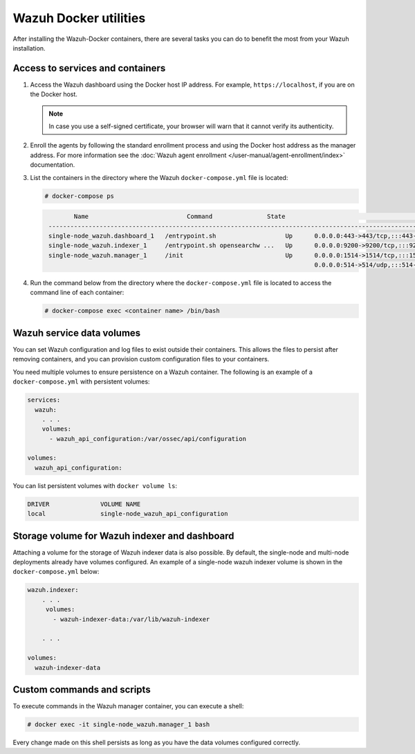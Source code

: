 .. Copyright (C) 2015, Wazuh, Inc.

.. meta::
  :description: Check the tasks that help you benefit the most from the installation of Wazuh after the installation of the Wazuh-Docker. 
  
Wazuh Docker utilities
======================

After installing the Wazuh-Docker containers, there are several tasks you can do to benefit the most from your Wazuh installation.

..
   .. contents::
      :local:
      :depth: 1
      :backlinks: none

Access to services and containers
---------------------------------

#. Access the Wazuh dashboard using the Docker host IP address. For example, ``https://localhost``, if you are on the Docker host.

   .. note::

      In case you use a self-signed certificate, your browser will warn that it cannot verify its authenticity.

#. Enroll the agents by following the standard enrollment process and using the Docker host address as the manager address. For more information see the :doc:`Wazuh agent enrollment </user-manual/agent-enrollment/index>` documentation.

#. List the containers in the directory where the Wazuh ``docker-compose.yml`` file is located:

   .. code-block:: console

      # docker-compose ps

   .. code-block:: none
      :class: output

              Name                           Command               State                                                         Ports
       ------------------------------------------------------------------------------------------------------------------------------------------------------------------------------------------
       single-node_wazuh.dashboard_1   /entrypoint.sh                   Up      0.0.0.0:443->443/tcp,:::443->443/tcp
       single-node_wazuh.indexer_1     /entrypoint.sh opensearchw ...   Up      0.0.0.0:9200->9200/tcp,:::9200->9200/tcp
       single-node_wazuh.manager_1     /init                            Up      0.0.0.0:1514->1514/tcp,:::1514->1514/tcp, 0.0.0.0:1515->1515/tcp,:::1515->1515/tcp, 1516/tcp,
                                                                                0.0.0.0:514->514/udp,:::514->514/udp, 0.0.0.0:55000->55000/tcp,:::55000->55000/tcp

#. Run the command below from the directory where the ``docker-compose.yml`` file is located to access the command line of each container:

   .. code-block:: console

      # docker-compose exec <container name> /bin/bash

Wazuh service data volumes
--------------------------

You can set Wazuh configuration and log files to exist outside their containers. This allows the files to persist after removing containers, and you can provision custom configuration files to your containers.

You need multiple volumes to ensure persistence on a Wazuh container. The following is an example of a ``docker-compose.yml`` with persistent volumes:

.. code-block:: yaml

   services:
     wazuh:
       . . .
       volumes:
         - wazuh_api_configuration:/var/ossec/api/configuration

   volumes:
     wazuh_api_configuration:

You can list persistent volumes with ``docker volume ls``:

.. code-block:: none
   :class: output

   DRIVER              VOLUME NAME
   local               single-node_wazuh_api_configuration

Storage volume for Wazuh indexer and dashboard
----------------------------------------------

Attaching a volume for the storage of Wazuh indexer data is also possible. By default, the single-node and multi-node deployments already have volumes configured. An example of a single-node wazuh indexer volume is shown in the ``docker-compose.yml`` below:

.. code-block:: yaml

   wazuh.indexer:
       . . .
        volumes:
          - wazuh-indexer-data:/var/lib/wazuh-indexer

       . . .

   volumes:
     wazuh-indexer-data


Custom commands and scripts
---------------------------

To execute commands in the Wazuh manager container, you can execute a shell:

.. code-block:: console

   # docker exec -it single-node_wazuh.manager_1 bash

Every change made on this shell persists as long as you have the data volumes configured correctly.

